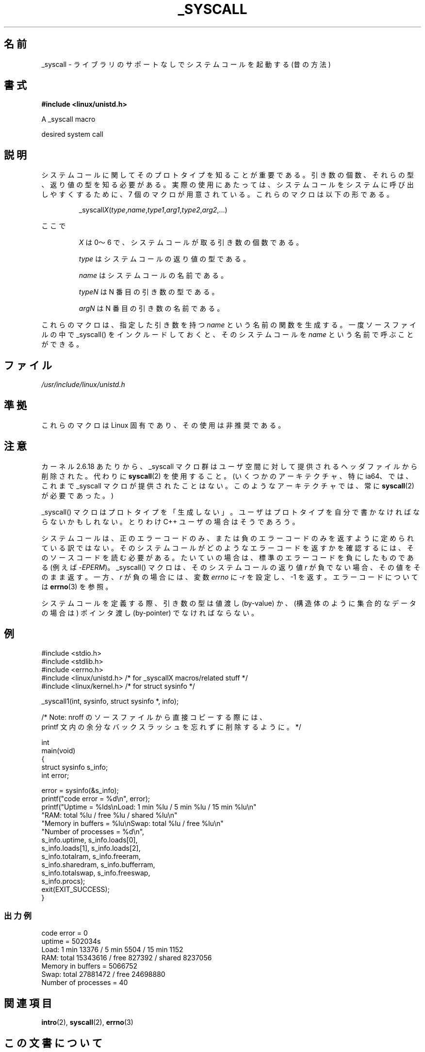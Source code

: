 .\" Copyright (c) 1993 Michael Haardt (michael@moria.de),
.\"   Fri Apr  2 11:32:09 MET DST 1993
.\"
.\" %%%LICENSE_START(GPLv2+_DOC_FULL)
.\" This is free documentation; you can redistribute it and/or
.\" modify it under the terms of the GNU General Public License as
.\" published by the Free Software Foundation; either version 2 of
.\" the License, or (at your option) any later version.
.\"
.\" The GNU General Public License's references to "object code"
.\" and "executables" are to be interpreted as the output of any
.\" document formatting or typesetting system, including
.\" intermediate and printed output.
.\"
.\" This manual is distributed in the hope that it will be useful,
.\" but WITHOUT ANY WARRANTY; without even the implied warranty of
.\" MERCHANTABILITY or FITNESS FOR A PARTICULAR PURPOSE.  See the
.\" GNU General Public License for more details.
.\"
.\" You should have received a copy of the GNU General Public
.\" License along with this manual; if not, see
.\" <http://www.gnu.org/licenses/>.
.\" %%%LICENSE_END
.\"
.\" Tue Jul  6 12:42:46 MDT 1993 <dminer@nyx.cs.du.edu>
.\" Added "Calling Directly" and supporting paragraphs
.\"
.\" Modified Sat Jul 24 15:19:12 1993 by Rik Faith <faith@cs.unc.edu>
.\"
.\" Modified 21 Aug 1994 by Michael Chastain <mec@shell.portal.com>:
.\"   Added explanation of arg stacking when 6 or more args.
.\"
.\" Modified 10 June 1995 by Andries Brouwer <aeb@cwi.nl>
.\"
.\" 2007-10-23 mtk: created as a new page, by taking the content
.\" specific to the _syscall() macros from intro(2).
.\"
.\"*******************************************************************
.\"
.\" This file was generated with po4a. Translate the source file.
.\"
.\"*******************************************************************
.\"
.\" Japanese Version Copyright (c) 2008  Akihiro MOTOKI
.\"         all rights reserved.
.\" Translated 2008-02-11, Akihiro MOTOKI <amotoki@dd.iij4u.or.jp>
.\"
.TH _SYSCALL 2 2007\-12\-19 Linux "Linux Programmer's Manual"
.SH 名前
_syscall \- ライブラリのサポートなしでシステムコールを起動する (昔の方法)
.SH 書式
\fB#include <linux/unistd.h>\fP

A _syscall macro

desired system call
.SH 説明
システムコールに関してそのプロトタイプを知ることが重要である。 引き数の個数、それらの型、返り値の型を知る必要がある。
実際の使用にあたっては、システムコールをシステムに呼び出しやすくするために、 7 個のマクロが用意されている。これらのマクロは以下の形である。
.sp
.RS
_syscall\fIX\fP(\fItype\fP,\fIname\fP,\fItype1\fP,\fIarg1\fP,\fItype2\fP,\fIarg2\fP,...)
.RE
.PP
ここで
.IP
\fIX\fP は 0〜6 で、システムコールが取る引き数の個数である。
.IP
\fItype\fP はシステムコールの返り値の型である。
.IP
\fIname\fP はシステムコールの名前である。
.IP
\fItypeN\fP は N 番目の引き数の型である。
.IP
\fIargN\fP は N 番目の引き数の名前である。
.PP
これらのマクロは、指定した引き数を持つ \fIname\fP という名前の関数を生成する。 一度ソースファイルの中で _syscall()
をインクルードしておくと、 そのシステムコールを \fIname\fP という名前で呼ぶことができる。
.SH ファイル
\fI/usr/include/linux/unistd.h\fP
.SH 準拠
これらのマクロは Linux 固有であり、その使用は非推奨である。
.SH 注意
カーネル 2.6.18 あたりから、_syscall マクロ群はユーザ空間に対して提供される ヘッダファイルから削除された。代わりに
\fBsyscall\fP(2)  を使用すること。 (いくつかのアーキテクチャ、特に ia64、では、これまで _syscall マクロが
提供されたことはない。このようなアーキテクチャでは、常に \fBsyscall\fP(2)  が必要であった。)

_syscall() マクロはプロトタイプを「生成しない」。 ユーザはプロトタイプを自分で書かなければならないかもしれない。 とりわけ C++
ユーザの場合はそうであろう。

システムコールは、正のエラーコードのみ、または負のエラーコードのみを返すように
定められている訳ではない。そのシステムコールがどのようなエラーコードを返すかを
確認するには、そのソースコードを読む必要がある。たいていの場合は、標準のエラー コードを負にしたものである (例えば \-\fIEPERM\fP)。
_syscall() マクロは、そのシステムコールの返り値 \fIr\fP が負でない場合、その値 をそのまま返す。一方、\fIr\fP が負の場合には、変数
\fIerrno\fP に \-\fIr\fP を設定し、\-1 を返す。 エラーコードについては \fBerrno\fP(3)  を参照。

.\" The preferred way to invoke system calls that glibc does not know
.\" about yet is via
.\" .BR syscall (2).
.\" However, this mechanism can be used only if using a libc
.\" (such as glibc) that supports
.\" .BR syscall (2),
.\" and if the
.\" .I <sys/syscall.h>
.\" header file contains the required SYS_foo definition.
.\" Otherwise, the use of a _syscall macro is required.
.\"
システムコールを定義する際、引き数の型は値渡し (by\-value) か、 (構造体のように集合的なデータの場合は) ポインタ渡し
(by\-pointer)  でなければならない。
.SH 例
.nf
#include <stdio.h>
#include <stdlib.h>
#include <errno.h>
#include <linux/unistd.h>       /* for _syscallX macros/related stuff */
#include <linux/kernel.h>       /* for struct sysinfo */

_syscall1(int, sysinfo, struct sysinfo *, info);

/* Note: nroff のソースファイルから直接コピーする際には、
printf 文内の余分なバックスラッシュを忘れずに削除するように。 */

int
main(void)
{
    struct sysinfo s_info;
    int error;

    error = sysinfo(&s_info);
    printf("code error = %d\en", error);
    printf("Uptime = %lds\enLoad: 1 min %lu / 5 min %lu / 15 min %lu\en"
           "RAM: total %lu / free %lu / shared %lu\en"
           "Memory in buffers = %lu\enSwap: total %lu / free %lu\en"
           "Number of processes = %d\en",
           s_info.uptime, s_info.loads[0],
           s_info.loads[1], s_info.loads[2],
           s_info.totalram, s_info.freeram,
           s_info.sharedram, s_info.bufferram,
           s_info.totalswap, s_info.freeswap,
           s_info.procs);
    exit(EXIT_SUCCESS);
}
.fi
.SS 出力例
.nf
code error = 0
uptime = 502034s
Load: 1 min 13376 / 5 min 5504 / 15 min 1152
RAM: total 15343616 / free 827392 / shared 8237056
Memory in buffers = 5066752
Swap: total 27881472 / free 24698880
Number of processes = 40
.fi
.SH 関連項目
\fBintro\fP(2), \fBsyscall\fP(2), \fBerrno\fP(3)
.SH この文書について
この man ページは Linux \fIman\-pages\fP プロジェクトのリリース 3.54 の一部
である。プロジェクトの説明とバグ報告に関する情報は
http://www.kernel.org/doc/man\-pages/ に書かれている。
